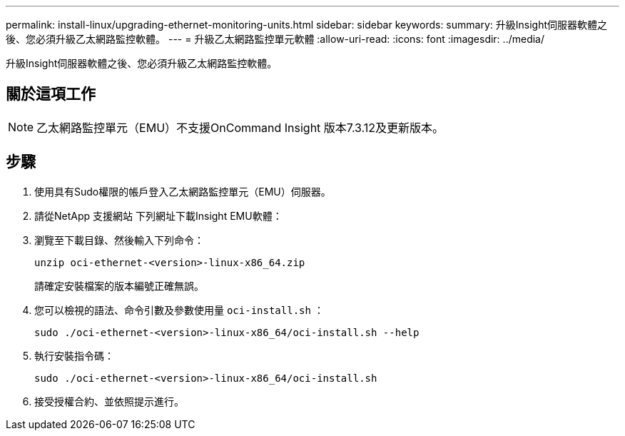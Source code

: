 ---
permalink: install-linux/upgrading-ethernet-monitoring-units.html 
sidebar: sidebar 
keywords:  
summary: 升級Insight伺服器軟體之後、您必須升級乙太網路監控軟體。 
---
= 升級乙太網路監控單元軟體
:allow-uri-read: 
:icons: font
:imagesdir: ../media/


[role="lead"]
升級Insight伺服器軟體之後、您必須升級乙太網路監控軟體。



== 關於這項工作

[NOTE]
====
乙太網路監控單元（EMU）不支援OnCommand Insight 版本7.3.12及更新版本。

====


== 步驟

. 使用具有Sudo權限的帳戶登入乙太網路監控單元（EMU）伺服器。
. 請從NetApp 支援網站 下列網址下載Insight EMU軟體：
. 瀏覽至下載目錄、然後輸入下列命令：
+
`unzip oci-ethernet-<version>-linux-x86_64.zip`

+
請確定安裝檔案的版本編號正確無誤。

. 您可以檢視的語法、命令引數及參數使用量 `oci-install.sh` ：
+
`sudo ./oci-ethernet-<version>-linux-x86_64/oci-install.sh --help`

. 執行安裝指令碼：
+
`sudo ./oci-ethernet-<version>-linux-x86_64/oci-install.sh`

. 接受授權合約、並依照提示進行。

